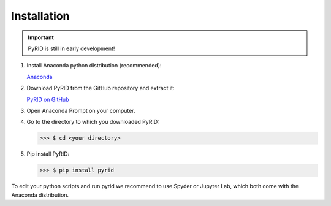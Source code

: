 ======================
Installation
======================

.. important::

    PyRID is still in early development!


1. Install Anaconda python distribution (recommended):

   `Anaconda <https://www.anaconda.com/products/distribution>`_


2. Download PyRID from the GitHub repository and extract it:

   `PyRID on GitHub <https://github.com/MoritzB90/PyRID>`_

3. Open Anaconda Prompt on your computer.

4. Go to the directory to which you downloaded PyRID:

   >>> $ cd <your directory>

5. Pip install PyRID:

   >>> $ pip install pyrid

To edit your python scripts and run pyrid we recommend to use Spyder or Jupyter Lab, which both come with the Anaconda distribution.
